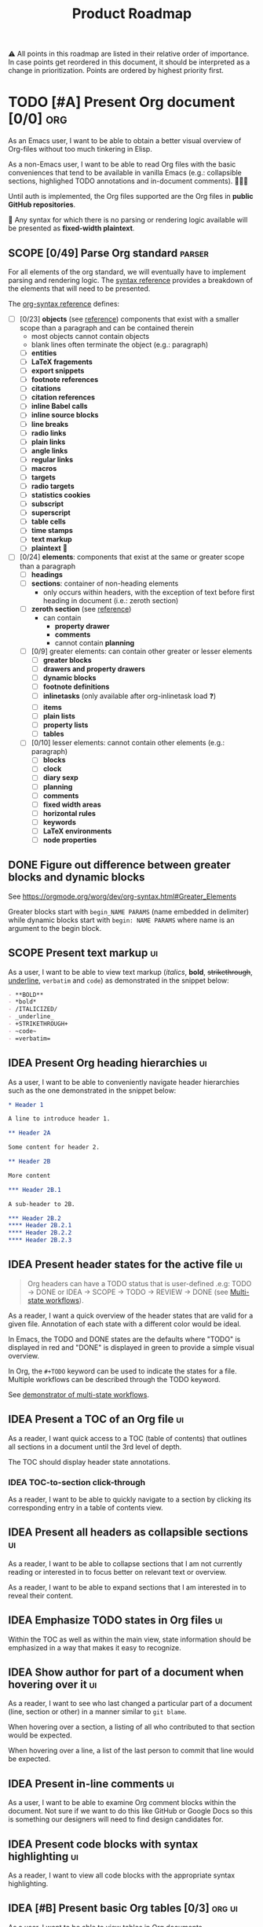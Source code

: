 #+TITLE: Product Roadmap
#+TODO: TODO IDEA SCOPE INSKETCH INDEV | DONE(d)
#+STARTUP: overview
#+BIBLIOGRAPHY: bibliography.bib

⚠️ All points in this roadmap are listed in their relative order of importance. In case points get reordered in this document, it should be interpreted as a change in prioritization. Points are ordered by highest priority first.

* TODO [#A] Present Org document [0/0] :org:
:PROPERTIES:
:COOKIE_DATA: todo checkbox recursive
:END:

As an Emacs user, I want to be able to obtain a better visual overview of Org-files without too much tinkering in Elisp.

As a non-Emacs user, I want to be able to read Org files with the basic conveniences that tend to be available in vanilla Emacs (e.g.: collapsible sections, highlighed TODO annotations and in-document comments). 🤷🏿‍♂️

Until auth is implemented, the Org files supported are the Org files in *public GitHub repositories*.

🚧 Any syntax for which there is no parsing or rendering logic available will be presented as *fixed-width plaintext*.

** SCOPE [0/49] Parse Org standard :parser:
:PROPERTIES:
:COOKIE_DATA: checkbox recursive
:END:

:BACKGROUND:
For all elements of the org standard, we will eventually have to implement parsing and rendering logic. The [[https://orgmode.org/worg/dev/org-syntax.html][syntax reference]] provides a breakdown of the elements that will need to be presented.
:END:

The [[https://orgmode.org/worg/dev/org-syntax.html][org-syntax reference]] defines:
- [ ] [0/23] *objects* (see [[https://orgmode.org/worg/dev/org-syntax.html#Objects][reference]]) components that exist with a smaller scope than a paragraph and can be contained therein
  - most objects cannot contain objects
  - blank lines often terminate the object (e.g.: paragraph)
  - [ ] *entities*
  - [ ] *LaTeX fragements*
  - [ ] *export snippets*
  - [ ] *footnote references*
  - [ ] *citations*
  - [ ] *citation references*
  - [ ] *inline Babel calls*
  - [ ] *inline source blocks*
  - [ ] *line breaks*
  - [ ] *radio links*
  - [ ] *plain links*
  - [ ] *angle links*
  - [ ] *regular links*
  - [ ] *macros*
  - [ ] *targets*
  - [ ] *radio targets*
  - [ ] *statistics cookies*
  - [ ] *subscript*
  - [ ] *superscript*
  - [ ] *table cells*
  - [ ] *time stamps*
  - [ ] *text markup*
  - [ ] *plaintext* 🚧
- [ ] [0/24] *elements*: components that exist at the same or greater scope than a paragraph
  - [ ] *headings*
  - [ ] *sections*: container of non-heading elements
    - only occurs within headers, with the exception of text before first heading in document (i.e.: zeroth section)
  - [ ] *zeroth section* (see [[https://orgmode.org/worg/dev/org-syntax.html#Zeroth_section][reference]])
    - can contain
      - *property drawer*
      - *comments*
      - cannot contain *planning*
  - [ ] [0/9] greater elements: can contain other greater or lesser elements
    - [ ] *greater blocks*
    - [ ] *drawers and property drawers*
    - [ ] *dynamic blocks*
    - [ ] *footnote definitions*
    - [ ] *inlinetasks* (only available after org-inlinetask load ❓)
    - [ ] *items*
    - [ ] *plain lists*
    - [ ] *property lists*
    - [ ] *tables*
  - [ ] [0/10] lesser elements: cannot contain other elements (e.g.: paragraph)
    - [ ] *blocks*
    - [ ] *clock*
    - [ ] *diary sexp*
    - [ ] *planning*
    - [ ] *comments*
    - [ ] *fixed width areas*
    - [ ] *horizontal rules*
    - [ ] *keywords*
    - [ ] *LaTeX environments*
    - [ ] *node properties*

** DONE Figure out difference between *greater blocks* and *dynamic blocks*

See https://orgmode.org/worg/dev/org-syntax.html#Greater_Elements

Greater blocks start with =begin_NAME PARAMS= (name embedded in delimiter) while dynamic blocks start with =begin: NAME PARAMS= where name is an argument to the begin block.

** SCOPE Present text markup :ui:

As a user, I want to be able to view text markup (/italics/, *bold*, +strikethrough+, _underline_, =verbatim= and ~code~) as demonstrated in the snippet below:

#+begin_src org
- **BOLD**
- *bold*
- /ITALICIZED/
- _underline_
- +STRIKETHROUGH+
- ~code~
- =verbatim=
#+end_src

** IDEA Present Org heading hierarchies :ui:

As a user, I want to be able to conveniently navigate header hierarchies such as the one demonstrated in the snippet below:

#+begin_src org
,* Header 1

A line to introduce header 1.

,** Header 2A

Some content for header 2.

,** Header 2B

More content

,*** Header 2B.1

A sub-header to 2B.

,*** Header 2B.2
,**** Header 2B.2.1
,**** Header 2B.2.2
,**** Header 2B.2.3
#+end_src

** IDEA Present header states for the active file :ui:

#+begin_quote
Org headers can have a TODO status that is user-defined .e.g: TODO \rightarrow DONE or IDEA \rightarrow SCOPE \rightarrow TODO \rightarrow REVIEW \rightarrow DONE (see [[https://orgmode.org/guide/Multi_002dstate-Workflow.html][Multi-state workflows]]).
#+end_quote

As a reader, I want a quick overview of the header states that are valid for a given file. Annotation of each state with a different color would be ideal.

In Emacs, the TODO and DONE states are the defaults where "TODO" is displayed in red and "DONE" is displayed in green to provide a simple visual overview.

In Org, the =#+TODO= keyword can be used to indicate the states for a file. Multiple workflows can be described through the TODO keyword.

See [[file:examples/todos.org][demonstrator of multi-state workflows]].

** IDEA Present a TOC of an Org file :ui:

As a reader, I want quick access to a TOC (table of contents) that outlines all sections in a document until the 3rd level of depth.

The TOC should display header state annotations.

*** IDEA TOC-to-section click-through

As a reader, I want to be able to quickly navigate to a section by clicking its corresponding entry in a table of contents view.

** IDEA Present all headers as collapsible sections :ui:

As a reader, I want to be able to collapse sections that I am not currently reading or interested in to focus better on relevant text or overview.

As a reader, I want to be able to expand sections that I am interested in to reveal their content.

** IDEA Emphasize TODO states in Org files :ui:

Within the TOC as well as within the main view, state information should be emphasized in a way that makes it easy to recognize.

** IDEA Show author for part of a document when hovering over it :ui:

As a reader, I want to see who last changed a particular part of a document (line, section or other) in a manner similar to =git blame=.

When hovering over a section, a listing of all who contributed to that section would be expected.

When hovering over a line, a list of the last person to commit that line would be expected.

** IDEA Present in-line comments :ui:

As a user, I want to be able to examine Org comment blocks within the document. Not sure if we want to do this like GitHub or Google Docs so this is something our designers will need to find design candidates for.

** IDEA Present code blocks with syntax highlighting :ui:

As a reader, I want to view all code blocks with the appropriate syntax highlighting. 

** IDEA [#B] Present basic Org tables [0/3] :org:ui:

As a user, I want to be able to view tables in Org documents.

*** IDEA Show all data columns and rows for an Org table

As a user, I want to see all data rows and columns

*** IDEA Highlight column and row that mouse hovers over

As a user, I want the row and column that are hovered over by the cursor to be highlighted for easier orientation.

*** IDEA Highlight all computed fields, columns and/or rows

As a user, I want to have a visual cue of all fields, columns or rows that are computed through formulas. A particular background color may suffice to indicate that the content of a particular cell is not entered directly but rather "calculated".

*** IDEA Present special purpose rows

Some rows serve special purposes to:
- name every column: (symbol =!=)
- name fields:
  - name the fields above the naming row (symbol =^=)
  - name the fields below the naming row (symbol =_=)
- hide row from being exported (symbol =/=)
- define formulate parameters (symbol =$=)
- arm for automatic recalculation when values change (symbol =#= or =*= for global which is more computationally expensive)

* IDEA [#B] Load public GitHub repos :auth:

The flow to be implemented is:
1. source public GitHub repository name through a text input (see [[https://www.figma.com/file/SAexH1WXviI2TCfN4TCrGn/David-Asabina%3A-UI-Design?node-id=54%3A270][Figma]])
2. present repo overview, defaulting to the README.org if found (see [[https://www.figma.com/file/SAexH1WXviI2TCfN4TCrGn/David-Asabina%3A-UI-Design?node-id=40%3A256][Figma]])

** TODO Present empty repository view when repo is empty :ui:

To be designed.

* IDEA [#C] Login with GitHub :auth:

As a GitHub user, I want to be able to login with my GitHub handle and just collaborate in a formation.tools space.

Without GitHub auth, users will only be able to use formation.tools against public repositories.

* IDEA Implement edit capability

To be defined. Editing directly on a git tree with edit support for a select view component types may be a most basic way to start. The question here will be how to delineate chunks of changes as submitting commits for minor changes will likely be counterproductive. The branching and merging strategy will need to be thought through. Eventually, collaborative editing may creep into scope but we'll cross that bridge when we reach it (if we even get there 🤷🏿‍♂️).

* COMMENT Bootstrap

Use the formation-tools.el to load the =org-todo-keyword-faces=.

#+begin_src elisp
(org-property-values "TODO")
(org-collect-keywords '("BIBLIOGRAPHY"))

(org-get-local-variables)
#+end_src

# Local Variables:
# org-todo-keyword-faces: '(("IDEA" . org-formation-tools-state-idea) ("SCOPE" . org-formation-tools-state-scope) ("INSKETCH" . org-formation-tools-state-insketch) ("INDEV" . org-formation-tools-state-indev) ("DONE" . org-done))
# End:
